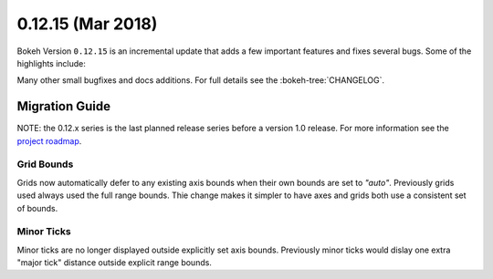0.12.15 (Mar 2018)
==================

Bokeh Version ``0.12.15`` is an incremental update that adds a few
important features and fixes several bugs. Some of the highlights
include:



Many other small bugfixes and docs additions. For full details see the
:bokeh-tree:`CHANGELOG`.

Migration Guide
---------------

NOTE: the 0.12.x series is the last planned release series before a version
1.0 release. For more information see the `project roadmap`_.

Grid Bounds
~~~~~~~~~~~

Grids now automatically defer to any existing axis bounds when their
own bounds are set to `"auto"`. Previously grids used always used the full
range bounds. Thie change makes it simpler to have axes and grids both
use a consistent set of bounds.

Minor Ticks
~~~~~~~~~~~

Minor ticks are no longer displayed outside explicitly set axis bounds.
Previously minor ticks would dislay one extra "major tick" distance outside
explicit range bounds.

.. _project roadmap: https://bokehplots.com/pages/roadmap.html
